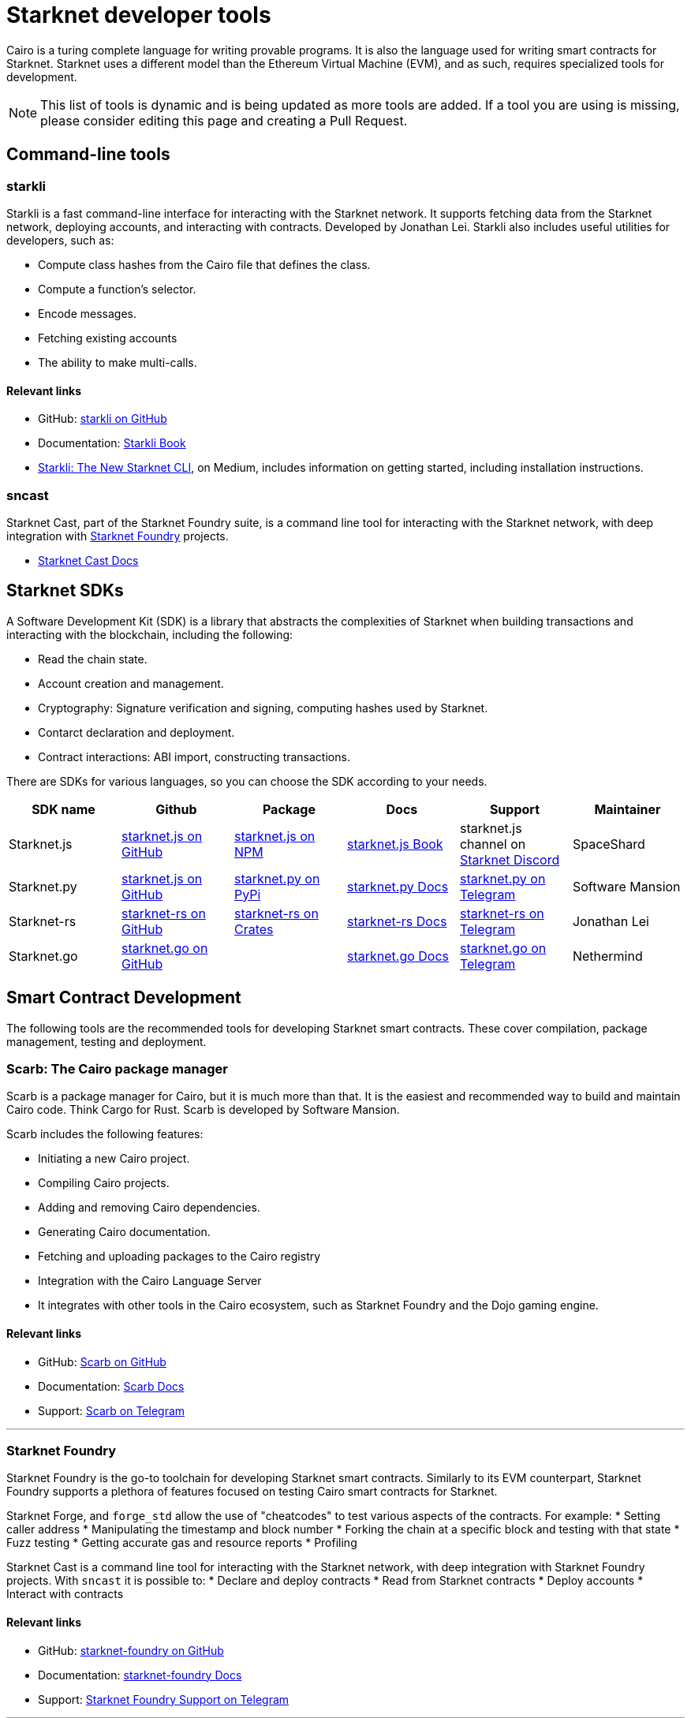 //include::1.0.0@docs-common-content:ROOT:partial$partial_devtools.adoc[]
// Previously, to edit this topic, you needed to go to:
// https://github.com/starknet-io/docs-common-content/edit/main/modules/ROOT/partials/partial_devtools.adoc
// This topic no longer needs to be shared, so the source is now directly coded here.
[id="starknet_development_tools"]
= Starknet developer tools

Cairo is a turing complete language for writing provable programs. It is also the language used for writing smart contracts for Starknet. Starknet uses a different model than the Ethereum Virtual Machine (EVM), and as such, requires specialized tools for development.


[NOTE]
====
This list of tools is dynamic and is being updated as more tools are added. If a tool you are using is missing, please consider editing this page and creating a Pull Request.
====


== Command-line tools

[#starkli]
=== starkli

Starkli is a fast command-line interface for interacting with the Starknet network. It supports fetching data from the Starknet network, deploying accounts, and interacting with contracts. Developed by Jonathan Lei.
Starkli also includes useful utilities for developers, such as:

* Compute class hashes from the Cairo file that defines the class.
* Compute a function’s selector.
* Encode messages.
* Fetching existing accounts
* The ability to make multi-calls.

[discrete]
==== Relevant links

* GitHub: link:https://github.com/xJonathanLEI/starkli/[starkli on GitHub]
* Documentation: link:https://book.starkli.rs/[Starkli Book]

* link:https://medium.com/starknet-edu/starkli-the-new-starknet-cli-86ea914a2933[Starkli: The New Starknet CLI], on Medium, includes information on getting started, including installation instructions.

[#sncast]
=== sncast
Starknet Cast, part of the Starknet Foundry suite, is a command line tool for interacting with the Starknet network, with deep integration with xref:starknet_foundry[Starknet Foundry] projects.

* link:https://foundry-rs.github.io/starknet-foundry/starknet/index.html[Starknet Cast Docs]

[#scarb]

[#sdks]
== Starknet SDKs

A Software Development Kit (SDK) is a library that abstracts the complexities of Starknet when building transactions and interacting with the blockchain, including the following:

* Read the chain state.
* Account creation and management.
* Cryptography: Signature verification and signing, computing hashes used by Starknet.
* Contarct declaration and deployment.
* Contract interactions: ABI import, constructing transactions.

There are SDKs for various languages, so you can choose the SDK according to your needs.

[cols=",,,,,",]
|===
| SDK name | Github | Package | Docs | Support | Maintainer 

|Starknet.js  | link:https://github.com/starknet-io/starknet.js[starknet.js on GitHub] | link:https://www.npmjs.com/package/starknet[starknet.js on NPM] | link:https://www.starknetjs.com/[starknet.js Book] | starknet.js channel on link:https://discord.gg/starknet-community[Starknet Discord] |SpaceShard 
|Starknet.py | link:https://github.com/software-mansion/starknet.py[starknet.js on GitHub] | link:https://pypi.org/project/starknet-py/[starknet.py on PyPi] | link:https://starknetpy.rtfd.io/[starknet.py Docs] | link:https://t.me/starknetpy[starknet.py on Telegram] | Software Mansion 
|Starknet-rs | link:https://github.com/xJonathanLEI/starknet-rs[starknet-rs on GitHub] | link:https://crates.io/crates/starknet[starknet-rs on Crates] | link:https://github.com/xJonathanLEI/starknet-rs[starknet-rs Docs] | link:https://t.me/starknet_rs[starknet-rs on Telegram] | Jonathan Lei 
|Starknet.go | link:https://github.com/NethermindEth/starknet.go[starknet.go on GitHub] | | link:https://pkg.go.dev/github.com/NethermindEth/starknet.go[starknet.go Docs] | link:https://t.me/StarknetGo[starknet.go on Telegram] | Nethermind 
|===

[#Contract-Development]
== Smart Contract Development
The following tools are the recommended tools for developing Starknet smart contracts. These cover compilation, package management, testing and deployment. 


[#scarb]
=== Scarb: The Cairo package manager

Scarb is a package manager for Cairo, but it is much more than that. It is the easiest and recommended way to build and maintain Cairo code. Think Cargo for Rust.
Scarb is developed by Software Mansion.

Scarb includes the following features:

* Initiating a new Cairo project.
* Compiling Cairo projects.
* Adding and removing Cairo dependencies.
* Generating Cairo documentation.
* Fetching and uploading packages to the Cairo registry
* Integration with the Cairo Language Server
* It integrates with other tools in the Cairo ecosystem, such as Starknet Foundry and the Dojo gaming engine.

[discrete]
==== Relevant links
* GitHub: link:https://github.com/software-mansion/scarb[Scarb on GitHub]
* Documentation: link:https://docs.swmansion.com/scarb/[Scarb Docs]
* Support: link:https://t.me/+1pMLtrNj5NthZWJk[Scarb on Telegram]

---

[#starknet_foundry]
=== Starknet Foundry

Starknet Foundry is the go-to toolchain for developing Starknet smart contracts. Similarly to its EVM counterpart, Starknet Foundry supports a plethora of features focused on testing Cairo smart contracts for Starknet.

Starknet Forge, and `forge_std` allow the use of "cheatcodes" to test various aspects of the contracts.
For example:
* Setting caller address
* Manipulating the timestamp and block number
* Forking the chain at a specific block and testing with that state
* Fuzz testing
* Getting accurate gas and resource reports
* Profiling

Starknet Cast is a command line tool for interacting with the Starknet network, with deep integration with Starknet Foundry projects.
With `sncast` it is possible to:
* Declare and deploy contracts
* Read from Starknet contracts
* Deploy accounts
* Interact with contracts

[discrete]
==== Relevant links
* GitHub: link:https://github.com/foundry-rs/starknet-foundry[starknet-foundry on GitHub]
* Documentation: link:https://foundry-rs.github.io/starknet-foundry/[starknet-foundry Docs]
* Support: link:https://t.me/starknet_foundry_support[Starknet Foundry Support on Telegram]

---

[#starknet_remix_plugin]
=== The Starknet Remix plugin

Remix is a browser-based integrated development environment (IDE) for Ethereum that you can use for learning, experimenting and finding vulnerabilities in smart contracts, without installing anything. The Starknet Remix plugin lets you use Remix for testing Starknet smart contracts, so you can focus on learning Cairo and Starknet in the comfort of your browser.

Remix and the Starknet Remix plugin include the following features:

* Integrated compiling.
* You can deploy contracts to testnet, mainnet and the plugin’s own integrated devnet.
* You can call functions of contracts that you have already deployed, to facilitate testing and interaction.
* The Starknet Remix Plugin is integrated with link:https://starknet-by-example.voyager.online/[Starknet By Example], a rich repository of practical learning content.

[discrete]
==== Relevant links
Remix Project: link:https://remix-project.org[Remix Project site].

* Blogpost: link:https://medium.com/nethermind-eth/unlocking-onboarding-to-starknet-an-overview-of-the-starknet-remix-plugin-6b0658e73521[Unlocking Onboarding to Starknet: An Overview of the Starknet Remix Plugin].
* GitHub link:https://github.com/NethermindEth/starknet-remix-plugin[Starknet Remix on GitHub].

[#vs_code_cairo_extension]
== The Visual Studio Code Cairo extension

An extension for the Microsoft VSCode IDE that provides assistance when writing Cairo smart contracts, by using the Cairo Language Server. It integrates with Scarb, and works best when Scarb is installed via `asdf`.

Features include:

* Live diagnostic highlighting for compile errors
* Quick fixes with suggestions
* Go to definition
* Code formatting
* Code completion for imports

[discrete]
==== Relevant links
* link:https://marketplace.visualstudio.com/items?itemName=starkware.cairo1[Cairo 1.0 - Visual Studio Marketplace]
* link:https://github.com/starkware-libs/cairo/tree/main/vscode-cairo[vscode-cairo on GitHub]


[#devnets]
== Local Development nodes
A Starknet devnet is a local node Starknet node implementations, aimed for testing and development. A devnet behaves just like a real Starknet node, but everything is executed locally. This enables much faster and more private development of Starknet applications.


[#starknet-devnet-rs]
=== starknet-devnet-rs

starknet-devnet-rs can is a Rust implementation of a local Starknet node. Developed by SpaceShard.

With starknet-devnet-rs includes many featured tailored for testing and development, which are not present on testnet/mainnet.
Some of the features include:

* Pre-deployed and pre-funded accounts
* Forking the chain at a specific block.
* Dumping current state (and loading in future runs)
* Impersonating account
* Mock L1<>L2 communication

[discrete]
==== Relevant links

* GitHub: link:https://github.com/0xSpaceShard/starknet-devnet-rs[starknet-devnet-rs on GitHub]
* Crates: link:https://crates.io/crates/starknet-devnet[starknet-devnet-rs on Crates]
* Documentation: link:https://0xspaceshard.github.io/starknet-devnet-rs/[starknet-devnet-rs Docs]
* Support: devnet channel on link:https://discord.gg/starknet-community[Starknet Discord]

---

[#katana]
=== Katana

Katana, developed by the Dojo team, is an extremely fast devnet designed to support local development with Dojo, which is a gaming engine for Starknet. You can use Katana as a general purpose devnet as well.

[discrete]
==== Relevant links

* GitHub: link:https://github.com/dojoengine/dojo[Dojo Engine on GitHub]
* Documentation: link:https://book.dojoengine.org/toolchain/katana[Katana Docs]

[#libs-for-dapps]
== Libraries for Dapps

[#starknet-react]
=== Starknet React
Starknet React is a collection of React hooks for Starknet. It is inspired by wagmi, powered by starknet.js. Developed by Apibara.

[discrete]
==== Relevant links

* GitHub: link:https://github.com/apibara/starknet-react[starknet-react on GitHub]
* Package: link:https://www.npmjs.com/package/@starknet-react/core[starknet-react on NPM]
* Documentation: link:https://starknet-react.com/[Starknet-React Docs]
* Beta Version Documentation: https://v3.starknet-react.com/docs/getting-started[Starknet-React V3 Docs]


[#get-starknet]
=== Get Starknet
Starknet wallet<>Dapp connection bridge.

[discrete]
==== Relevant links

* GitHub: link:https://github.com/starknet-io/get-starknet[get-starknet on GitHub]
* Package: link:https://www.npmjs.com/package/get-starknet[get-starknet on NPM]

[#utilities]
== Utilities

While not under any specific category, these tools can be helpful in various stages of development.

[#usc]
=== Universal Sierra Compiler
While Scarb compiles full projects, and produces both Sierra and CASM files, it is often needed to only compile a single Sierra file to CASM (for example, when getting a class from Starknet mainnet). The Universal Sierra Compiler supports all sierra versions, and can compile the the a CASM file.

[NOTE]
====
The USC comes bundled with Starknet Foundry and does not need to be installed separately if Starknet Foundry is installed.
====

* GitHub: link:https://github.com/software-mansion/universal-sierra-compiler[Universal Sierra Compiler on GitHub]


[#rpc-request-builder]
=== RPC Request Builder
The Starknet RPC Request Builder is a useful tool to generate RPC queries for Starknet, with support for basic example for JavaScript, Go and Rust.

* link:https://rpc-request-builder.voyager.online/[RPC Request Builder]

[#open-zeppelin-contract-wizard]
=== Open Zeppelin Contract Wizard

The Open Zeppelin Contract Wizard is a tool that helps you create smart contracts with Open Zeppelin libraries. Easily toggle on and off features for popular smart contract patterns, and the wizard will generate the code for you.

* link: https://wizard.openzeppelin.com/cairo[Open Zeppelin Contract Wizard]

[#cairo-profiler]
=== Cairo Profiler
Cairo-profiler can be used to create profiles of Cairo executions from execution traces.
These can be analyzed and displayed to show Flame Graphs, and other useful information.

[NOTE]
====
Cairo-profiler is currently integrated into Starknet Foundry, but can be used as a standalone tool.
====

* link: https://github.com/software-mansion/cairo-profiler[Cairo Profiler on GitHub]

[#starknet-devnet-js]
=== Starknet Devnet JS
A JavaScript package, obfuscating the Starknet Devnet API, making it easier to interact with starknet-devnet-rs.
This simplifies writing end-to-end tests using Devnet, including tests for L1<>L2 communications.

Notable features:
* Spawn a new Devnet instance without installing it
* Wrapping RPC calls to Devnet
* Obfuscating complex L1<>L2 communication setup with a local L1 node (e.g. Anvil)


* link:https://github.com/0xSpaceShard/starknet-devnet-js[starknet-devnet-js on GitHub]



[#Security]
== Security and Analysis tools

[#sierra-analyzer] 
=== Sierra Analyzer

Sierra-Analyzer is a security toolkit for analyzing Sierra files, developed by FuzzingLabs.

Supported featrued include:
* Decompile a Sierra file
* Print the contracts Control Flow Graph
* Run Static Analysis detectors

* link:https://github.com/FuzzingLabs/sierra-analyzer(sierra-analyzer on GitHub)

[#entro]
=== Entro

Analyze and Decode Starknet Transactions and events.

Features:
* Get contract class history
* Decode contract ABI
* Decode transaction data
* Backfill data for faster analysis

* link: https://github.com/NethermindEth/entro[Entro on GitHub]
